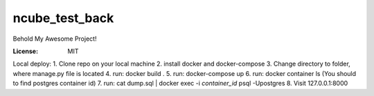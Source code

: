 ncube_test_back
===============

Behold My Awesome Project!

.. image:: https://img.shields.io/badge/built%20with-Cookiecutter%20Django-ff69b4.svg
     :target: https://github.com/pydanny/cookiecutter-django/
     :alt: Built with Cookiecutter Django


:License: MIT


Local deploy:
1. Clone repo on your local machine
2. install docker and docker-compose
3. Change directory to folder, where manage.py file is located
4. run: docker build .
5. run: docker-compose up
6. run: docker container ls (You should to find postgres container id)
7. run: cat dump.sql | docker exec -i `container_id` psql -Upostgres
8. Visit 127.0.0.1:8000

